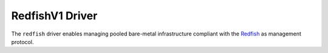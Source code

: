 ..
      Copyright (c) 2017 NEC, Corp.
      All Rights Reserved.

      Licensed under the Apache License, Version 2.0 (the "License"); you may
      not use this file except in compliance with the License. You may obtain
      a copy of the License at

          http://www.apache.org/licenses/LICENSE-2.0

      Unless required by applicable law or agreed to in writing, software
      distributed under the License is distributed on an "AS IS" BASIS, WITHOUT
      WARRANTIES OR CONDITIONS OF ANY KIND, either express or implied. See the
      License for the specific language governing permissions and limitations
      under the License.

.. _redfishv1-driver:

================
RedfishV1 Driver
================

The ``redfish`` driver enables managing pooled bare-metal infrastructure
compliant with the Redfish_ as management protocol.

.. _Redfish: http://redfish.dmtf.org/
